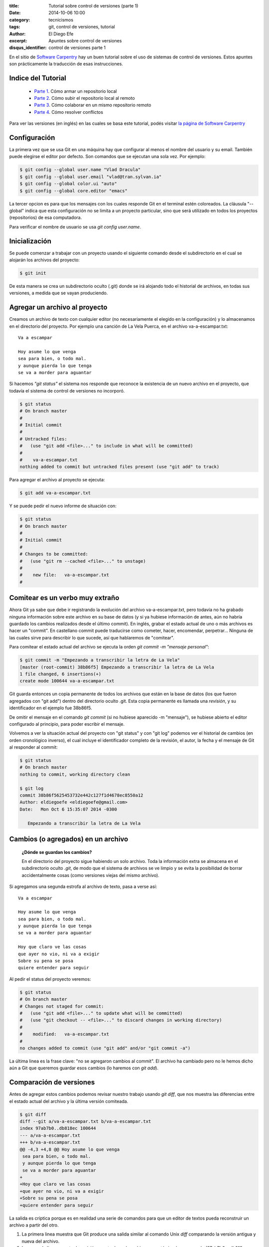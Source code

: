 :title: Tutorial sobre control de versiones (parte 1)
:date: 2014-10-06 10:00
:category: tecnicismos
:tags: git, control de versiones, tutorial
:author: El Diego Efe
:excerpt: Apuntes sobre control de versiones
:disqus_identifier: control de versiones parte 1

En el sitio de `Software Carpentry`_ hay un buen tutorial sobre el uso
de sistemas de control de versiones. Estos apuntes son prácticamente
la traducción de esas instrucciones.

.. _Software Carpentry: http://software-carpentry.org/

Indice del Tutorial
===================

   - `Parte 1`_. Cómo armar un repositorio local
   - `Parte 2`_. Cómo subir el repositorio local al remoto
   - `Parte 3`_. Cómo colaborar en un mismo repositorio remoto
   - `Parte 4`_. Cómo resolver conflictos

     .. _Parte 1: |filename|/2014-10-06-control-de-versiones-1.rst
     .. _Parte 2: |filename|/2014-10-07-control-de-versiones-2.rst
     .. _Parte 3: |filename|/2014-10-09-control-de-versiones-3.rst
     .. _Parte 4: |filename|/2014-10-10-control-de-versiones-4.rst

Para ver las versiones (en inglés) en las cuales se basa este
tutorial, podés visitar `la página de Software Carpentry`_

.. _la página de Software Carpentry: http://software-carpentry.org/v5/novice/git/

Configuración
=============

La primera vez que se usa Git en una máquina hay que configurar al
menos el nombre del usuario y su email. También puede elegirse el
editor por defecto. Son comandos que se ejecutan una sola vez. Por
ejemplo:

.. code-block:: powershell

   $ git config --global user.name "Vlad Dracula"
   $ git config --global user.email "vlad@tran.sylvan.ia"
   $ git config --global color.ui "auto"
   $ git config --global core.editor "emacs"

La tercer opcion es para que los mensajes con los cuales responde Git
en el terminal estén coloreados. La cláusula "--global" indica que
esta configuración no se limita a un proyecto particular, sino que
será utilizado en todos los proyectos (repositorios) de esa
computadora.

Para verificar el nombre de usuario se usa *git config
user.name*.

Inicialización
==============

Se puede comenzar a trabajar con un proyecto usando el siguiente
comando desde el subdirectorio en el cual se alojarán los archivos del
proyecto:

.. code-block:: powershell

   $ git init

De esta manera se crea un subdirectorio oculto (.git) donde se irá
alojando todo el historial de archivos, en todas sus versiones, a
medida que se vayan produciendo.

Agregar un archivo al proyecto
==============================

Creamos un archivo de texto con cualquier editor (no necesariamente el
elegido en la configuración) y lo almacenamos en el directorio del
proyecto. Por ejemplo una canción de La Vela Puerca, en el archivo
va-a-escampar.txt:

::

   Va a escampar

   Hoy asume lo que venga
   sea para bien, o todo mal.
   y aunque pierda lo que tenga
   se va a morder para aguantar

Si hacemos *"git status"* el sistema nos responde que reconoce la
existencia de un nuevo archivo en el proyecto, que todavía el sistema
de control de versiones no incorporó.

.. code-block:: console

   $ git status
   # On branch master
   #
   # Initial commit
   #
   # Untracked files:
   #   (use "git add <file>..." to include in what will be committed)
   #
   #	va-a-escampar.txt
   nothing added to commit but untracked files present (use "git add" to track)

Para agregar el archivo al proyecto se ejecuta:

.. code-block:: console

   $ git add va-a-escampar.txt

Y se puede pedir el nuevo informe de situación con:

.. code-block:: console

   $ git status
   # On branch master
   #
   # Initial commit
   #
   # Changes to be committed:
   #   (use "git rm --cached <file>..." to unstage)
   #
   #	new file:   va-a-escampar.txt
   #

Comitear es un verbo muy extraño
================================

Ahora Git ya sabe que debe ir registrando la evolución del archivo
va-a-escampar.txt, pero todavía no ha grabado ninguna información
sobre este archivo en su base de datos (y si ya hubiese información de
antes, aún no habría guardado los cambios realizados desde el último
commit). En inglés, grabar el estado actual de uno o más archivos es
hacer un "commit". En castellano commit puede traducirse como cometer,
hacer, encomendar, perpetrar... Ninguna de las cuales sirve para
describir lo que sucede, así que hablaremos de "comitear".

Para comitear el estado actual del archivo se ejecuta la orden *git
commit -m "mensaje personal"*:

.. code-block:: console

   $ git commit -m "Empezando a transcribir la letra de La Vela"
   [master (root-commit) 38b86f5] Empezando a transcribir la letra de La Vela
   1 file changed, 6 insertions(+)
   create mode 100644 va-a-escampar.txt

Git guarda entonces un copia permanente de todos los archivos que
están en la base de datos (los que fueron agregados con "git add")
dentro del directorio oculto .git. Esta copia permanente es llamada
una *revisión*, y su identificador en el ejemplo fue 38b86f5.

De omitir el mensaje en el comando *git commit* (si no
hubiese aparecido -m "mensaje"), se hubiese abierto el editor
configurado al principio, para poder escribir el mensaje.

Volvemos a ver la situación actual del proyecto con "git status" y con
"git log" podemos ver el historial de cambios (en orden cronológico
inverso), el cual incluye el identificador completo de la revisión, el
autor, la fecha y el mensaje de Git al responder al commit:

.. code-block:: console

   $ git status
   # On branch master
   nothing to commit, working directory clean

   $ git log
   commit 38b86f5625453732e442c127f1d4678ec8550a12
   Author: eldiegoefe <eldiegoefe@gmail.com>
   Date:   Mon Oct 6 15:35:07 2014 -0300

      Empezando a transcribir la letra de La Vela

Cambios (o agregados) en un archivo
===================================

   **¿Dónde se guardan los cambios?**

   En el directorio del proyecto sigue habiendo un solo archivo. Toda
   la información extra se almacena en el subdirectorio oculto
   *.git*, de modo que el sistema de archivos se ve limpio y se evita
   la posibilidad de borrar accidentalmente cosas (como versiones
   viejas del mismo archivo).

Si agregamos una segunda estrofa al archivo de texto, pasa a verse
así:

::

   Va a escampar

   Hoy asume lo que venga
   sea para bien, o todo mal.
   y aunque pierda lo que tenga
   se va a morder para aguantar

   Hoy que claro ve las cosas
   que ayer no vio, ni va a exigir
   Sobre su pena se posa
   quiere entender para seguir

Al pedir el status del proyecto veremos:

.. code-block:: console

   $ git status
   # On branch master
   # Changes not staged for commit:
   #   (use "git add <file>..." to update what will be committed)
   #   (use "git checkout -- <file>..." to discard changes in working directory)
   #
   #	modified:   va-a-escampar.txt
   #
   no changes added to commit (use "git add" and/or "git commit -a")

La última linea es la frase clave: "no se agregaron cambios al
commit". El archivo ha cambiado pero no le hemos dicho aún a Git que
queremos guardar esos cambios (lo haremos con *git add*).

Comparación de versiones
========================

Antes de agregar estos cambios podemos revisar nuestro trabajo usando
*git diff*, que nos muestra las diferencias entre el estado actual del
archivo y la última versión comiteada.

.. code-block:: console

   $ git diff
   diff --git a/va-a-escampar.txt b/va-a-escampar.txt
   index 97ab7b0..db818ec 100644
   --- a/va-a-escampar.txt
   +++ b/va-a-escampar.txt
   @@ -4,3 +4,8 @@ Hoy asume lo que venga
    sea para bien, o todo mal.
    y aunque pierda lo que tenga
    se va a morder para aguantar
   +
   +Hoy que claro ve las cosas
   +que ayer no vio, ni va a exigir
   +Sobre su pena se posa
   +quiere entender para seguir

La salida es críptica porque es en realidad una serie de comandos para
que un editor de textos pueda reconstruir un archivo a partir del
otro.

1. La primera linea muestra que Git produce una salida similar al
   comando Unix *diff* comparando la versión antigua y nueva del
   archivo.
2. La segunda linea muestra la revisión exacta de cada archivo que
   está siendo comparado (97ab7b0 y db818ec, etiquetas únicas
   generadas por la computadora para esas revisiones).
3. La linea restante muestra finalmente las lineas en las que aparecen
   las diferencias (marcando con "+" las lineas que se agregaron).

Cómo comitear los cambios
=========================

Si hacemos un commit de los cambios:

.. code-block:: console

   $ git commit -m "Agregada la segunda estrofa"
   # On branch master
   # Changes not staged for commit:
   #   (use "git add <file>..." to update what will be committed)
   #   (use "git checkout -- <file>..." to discard changes in working directory)
   #
   #	modified:   va-a-escampar.txt
   #
   no changes added to commit (use "git add" and/or "git commit -a")

**Ups. No se comitearon los cambios porque faltó agregarlos
antes**. Entonces, haremos:

.. code-block:: console

   $ git add va-a-escampar.txt
   $ git commit -m "Agregada la segunda estrofa"
   [master 6ae57e3] Agregada la segunda estrofa
   1 file changed, 5 insertions(+)

Git insiste en que agreguemos los archivos al conjunto de los que
querramos comitear antes de realmente hacerlo, porque quizás no
querramos comitear todo junto. Por ejemplo, supongamos que estamos
agregando algunas citas a un documento. Podríamos querer agregarlas
sin comitear el trabajo que estamos haciendo en las conclusiones (que
todavía no terminamos). *NOTA PERSONAL: ¡no entiendo! ¿De qué me sirve
agregar los cambios si no los "comiteo"?*

RESPUESTA: Para permitirlo, Git tiene una zona de almacenamiento
especial donde hace un seguimiento de cosas que fueron agregadas al
último conjunto de cambios, pero que aún no fueron comiteadas. Con
*git add* se colocan las novedades en este area, y luego *git commit*
las copia al espacio de almacenamiento de largo plazo.

.. image:: http://software-carpentry.org/v5/novice/git/img/git-staging-area.svg
   :scale: 100%
   :width: 100%
   :align: center
   :alt: git staging and commit areas

Veamos cómo nuestros cambios a un archivo se mueven desde nuestro
editor hacia la *staging area* (zona de preparación o también area de
ensayo) y hacia el almacenamiento de largo plazo. Primero, agregamos
otra estrofa:

::

   Llega la batalla
   y contra él estalla
   algún día va a escampar.
   y como sale de esta
   quiere la respuesta
   sabe que no es escapar.

Y analizamos las diferencias con *git diff*:

.. code-block:: console

   $ git diff
   diff --git a/va-a-escampar.txt b/va-a-escampar.txt
   index db818ec..0c33091 100644
   --- a/va-a-escampar.txt
   +++ b/va-a-escampar.txt
   @@ -9,3 +9,10 @@ Hoy que claro ve las cosas
    que ayer no vio, ni va a exigir
    Sobre su pena se posa
    quiere entender para seguir
   +
   +Llega la batalla
   +y contra él estalla
   +algún día va a escampar.
   +y como sale de esta
   +quiere la respuesta
   +sabe que no es escapar.

Git identifica las diferencias entre el archivo y la versión
intermedia (pero no comiteada), guardada en la *staging area* (la voy
a llamar *zona de preparación*). Si agregamos estos cambios al
almacenamiento intermedio, veremos lo siguiente:

.. code-block:: console

   $ git add va-a-escampar.txt
   $ git diff

Ahora no hay ninguna salida, porque el archivo actualmente en edición
es igual al que guardamos en la *zona de preparación*.

Sin embargo, si hacemos:

.. code-block:: console

   $ git diff --staged
   diff --git a/va-a-escampar.txt b/va-a-escampar.txt
   index db818ec..0c33091 100644
   --- a/va-a-escampar.txt
   +++ b/va-a-escampar.txt
   @@ -9,3 +9,10 @@ Hoy que claro ve las cosas
    que ayer no vio, ni va a exigir
    Sobre su pena se posa
    quiere entender para seguir
   +
   +Llega la batalla
   +y contra él estalla
   +algún día va a escampar.
   +y como sale de esta
   +quiere la respuesta
   +sabe que no es escapar.

Ahora nos está mostrando las diferencias entre el último cambio
comiteado (en el almacenamiento de largo plazo) y lo que hay en la
*zona de preparación*. Guardemos estos cambios:

.. code-block:: console

   $ git commit -m "Tercera estrofa agregada"
   [master 8f1eec1] Tercera estrofa agregada
    1 file changed, 7 insertions(+)

Vemos cómo quedó:

.. code-block:: console

   $ git status
   # On branch master
   nothing to commit, working directory clean

Y podemos examinar la historia de lo que fue sucediendo hasta ahora:

.. code-block:: console

   $ git log
   commit 8f1eec1836a9ace8a2cbab7e2c3341efa5c3a537
   Author: eldiegoefe <eldiegoefe@gmail.com>
   Date:   Mon Oct 6 19:55:10 2014 -0300

       Tercera estrofa agregada

   commit 6ae57e3d91a7a526a257df081d83a5b9be4e6d28
   Author: eldiegoefe <eldiegoefe@gmail.com>
   Date:   Mon Oct 6 16:54:40 2014 -0300

       Agregada la segunda estrofa

   commit 38b86f5625453732e442c127f1d4678ec8550a12
   Author: eldiegoefe <eldiegoefe@gmail.com>
   Date:   Mon Oct 6 15:35:07 2014 -0300

       Empezando a transcribir la letra de La Vela

Resumiendo, cuando queremos hacer cambios en nuestro repositorio,
primero tenemos que agregar los cambios a la *zona de preparación* (con
*git add*), y luego *comitear* los cambios ensayados al repositorio
(con *git commit*).

.. image:: http://software-carpentry.org/v5/novice/git/img/git-committing.svg
   :scale: 100%
   :width: 100%
   :align: center
   :alt: trabajando con git

Explorando el historial
=======================

Para ver lo que cambiamos, usamos *git diff* también, pero para
refiriéndonos a versiones viejas con la notación HEAD~1, HEAD~2, etc:

.. code-block:: console

   $ git diff HEAD~1 va-a-escampar.txt
   diff --git a/va-a-escampar.txt b/va-a-escampar.txt
   index db818ec..0c33091 100644
   --- a/va-a-escampar.txt
   +++ b/va-a-escampar.txt
   @@ -9,3 +9,10 @@ Hoy que claro ve las cosas
    que ayer no vio, ni va a exigir
    Sobre su pena se posa
    quiere entender para seguir
   +
   +Llega la batalla
   +y contra él estalla
   +algún día va a escampar.
   +y como sale de esta
   +quiere la respuesta
   +sabe que no es escapar.

.. code-block:: console

   $ git diff HEAD~2 va-a-escampar.txt
   diff --git a/va-a-escampar.txt b/va-a-escampar.txt
   index 97ab7b0..0c33091 100644
   --- a/va-a-escampar.txt
   +++ b/va-a-escampar.txt
   @@ -4,3 +4,15 @@ Hoy asume lo que venga
    sea para bien, o todo mal.
    y aunque pierda lo que tenga
    se va a morder para aguantar
   +
   +Hoy que claro ve las cosas
   +que ayer no vio, ni va a exigir
   +Sobre su pena se posa
   +quiere entender para seguir
   +
   +Llega la batalla
   +y contra él estalla
   +algún día va a escampar.
   +y como sale de esta
   +quiere la respuesta
   +sabe que no es escapar.

De esta manera construimos una cadena de revisiones. El extremo más
reciente de la cadena es HEAD; podemos referirnos a revisiones previas
usando la notación ~, de manera que HEAD~1 (se pronuncia "head menos
uno") significa "la revisión previa", mientras que HEAD~123 vuelve 123
revisiones hacia atrás, desde donde nos encontramos en la actualidad.

También nos podemos referir a las revisiones usando las cadenas largas
de dígitos y letras que Git muestra en los logs. Estos son IDs únicos
para los cambios, "únicos" significa realmente únicos: cada cambio a
cualquier conjunto de archivos en cualquier máquina tiene un
identificador de 40 caracteres. Nuestro primer commit nos dio el ID
38b86f5625453732e442c127f1d4678ec8550a12, así que probemos esto:

.. code-block:: console

   $ git diff 38b86f5625453732e442c127f1d4678ec8550a12 va-a-escampar.txt
   diff --git a/va-a-escampar.txt b/va-a-escampar.txt
   index 97ab7b0..0c33091 100644
   --- a/va-a-escampar.txt
   +++ b/va-a-escampar.txt
   @@ -4,3 +4,15 @@ Hoy asume lo que venga
    sea para bien, o todo mal.
    y aunque pierda lo que tenga
    se va a morder para aguantar
   +
   +Hoy que claro ve las cosas
   +que ayer no vio, ni va a exigir
   +Sobre su pena se posa
   +quiere entender para seguir
   +
   +Llega la batalla
   +y contra él estalla
   +algún día va a escampar.
   +y como sale de esta
   +quiere la respuesta
   +sabe que no es escapar.

Para no tipear cadenas de 40 números, Git permite usar los primeros de
la cadena, con el mismo resultado:

.. code-block:: console

   $ git diff 38b86f5 va-a-escampar.txt

Recuperar versiones antiguas
============================

De acuerdo: podemos grabar cambios a los archivos y ver qué hemos
cambiado. Pero ¿cómo restauramos versiones viejas de las cosas?
Supongamos que sobreescribimos accidentalmente nuestro archivo
va-a-escampar.txt, que pasa a contener sólo la siguiente linea:

::

   no va a escampar nada

El comando *cat* muestra el contenido del archivo:

.. code-block:: console

   $ cat va-a-escampar.txt
   no va a escampar nada

Con *git status* nos enteramos que el archivo ha cambiado, pero esos
cambios aún no pasaron a la *zona de preparación* (*staging area*).

.. code-block:: console

   $ git status
   # On branch master
   # Changes not staged for commit:
   #   (use "git add <file>..." to update what will be committed)
   #   (use "git checkout -- <file>..." to discard changes in working directory)
   #
   #	modified:   va-a-escampar.txt
   #
   no changes added to commit (use "git add" and/or "git commit -a")

Podemos volver atrás, dejando las cosas como estaban antes, usando
*git checkout*:

.. code-block:: console

   $ git checkout HEAD va-a-escampar.txt
   $ cat va-a-escampar.txt

   Va a escampar

   Hoy asume lo que venga
   sea para bien, o todo mal.
   y aunque pierda lo que tenga
   se va a morder para aguantar

   Hoy que claro ve las cosas
   que ayer no vio, ni va a exigir
   Sobre su pena se posa
   quiere entender para seguir

   Llega la batalla
   y contra él estalla
   algún día va a escampar.
   y como sale de esta
   quiere la respuesta
   sabe que no es escapar.

Con *git checkout* se recupera una versión anterior de un archivo. En
este caso, le estamos pidiendo a Git que recupere la versión del
archivo guardada en HEAD, que fue la última revisión guardada. Si
quisiéramos ir más atrás podríamos usar un identificador de revisión:

.. code-block:: console

   $ git checkout 38b86f5 va-a-escampar.txt

Es importante recordar que debemos usar el número de revisión que
identifica el estado del repositorio antes del cambio que estamos
tratando de revertir. Un error común es usar el número de revisión del
commit en el cual hicimos el cambio del cual estamos tratando de
deshacernos. En el ejemplo de abajo queremos recobrar el estado
inmediatamente anterior al commit más reciente (HEAD~1), que es la
revisión 6ae57e3d9 (en la figura -realizada con otro ejemplo-
corresponde a la revision f22b25e):


.. image:: http://software-carpentry.org/v5/novice/git/img/git-checkout.svg
   :scale: 90%
   :width: 100%
   :align: center
   :alt: retornando a una revisión anterior de un archivo

El diagrama siguiento ilustra el modo en que puede verse la historia
de un archivo (moviéndose hacia atrás desde HEAD, la versión más
recientemente comiteada):


.. image:: http://software-carpentry.org/v5/novice/git/img/git-when-revisions-updated.svg
   :scale: 90%
   :width: 100%
   :align: center
   :alt: historia de las revisiones de un archivo

::

    Simplificando un caso común

    Si mirás cuidadosamente la salida de *git status*, vas a ver esta
    ayuda:

    (use "git checkout -- <file>..." to discard changes in working directory)

    Tal como afirma, *git checkout* sin un identificador de versión
    restaura los archivos al estado guardado en HEAD. El guión doble -- es
    necesario para separar los nombres de los archivos siendo recuperados
    del comando mismo: sin esos guiones, Git trataría de usar el nombre
    del archivo como identificador de la revisión a la cual se desea volver.

El hecho de que los archivos puedan recuperarse o revertirse uno por
uno tiende a cambiar el modo en que la gente organiza su trabajo. Si
todo estuviese en un solo gran archivo, entonces es dificil (si no
imposible) deshacer los cambios a la introducción sin también deshacer
los cambios hechos a continuación a la conclusión. Por otra parte, si
la introducción y la conclusión estuviesen en archivos separados,
entonces sería más fácil moverse hacia atrás y hacia adelante en el
tiempo.

Ignorando cosas
===============

Vamos a ver qué hacer con los archivos del mismo directorio que no
queremos incluir en el sistema de control de versiones. Agregamos
algunos archivos vacíos: a.dat

.. code-block:: console

   $ mkdir results
   $ touch a.dat b.dat c.dat results/a.out results/b.out

Y vemos qué dice Git:

.. code-block:: console

   $ git status
   # On branch master
   # Untracked files:
   #   (use "git add <file>..." to include in what will be committed)
   #
   #	a.dat
   #	b.dat
   #	c.dat
   #	results/
   nothing added to commit but untracked files present (use "git add"
   to track)

Colocar estos archivos bajo control de versiones sería un desperdicio
de espacio en disco. Peor aún, tenerlos listados nos distraería de los
cambios que realmente importan, de manera que debemos decirle a Git
que los ignore, creando un archivo en el directorio raiz del
proyecto. Al archivo lo llamamos *.gitignore*.

Dentro de *.gitignore* colocamos los patrones para ignorar archivos,
en este caso los archivos que terminen en *.dat* y los archivos que se
encuentren en el subdirectorio *results* (si cualquiera de estos
archivos hubiese estado siendo parte del control de versiones, Git
continuará considerándolo a pesar de figurar en *.gitignore*). Al listar
el contenido de *.gitignore* deberíamos obtener esto:

.. code-block:: console

   $ cat .gitignore
   *.dat
   results/

Si pedimos el status del proyecto, la salida se verá mucho más limpia
que antes:

.. code-block:: console

   $ git status
   # On branch master
   # Untracked files:
   #   (use "git add <file>..." to include in what will be committed)
   #
   #	.gitignore
   nothing added to commit but untracked files present (use "git add" to track)

La única cosa que Git advierte ahora es el archivo *.gitignore*
recientemente creado. Podríamos creer que no querríamos incorporarlo
al control de versiones, pero todos con quienes
compartimos el repositorio probablemente querrían ignorar las mismas
cosas que estamos ignorando nosotros. Así que agregamos y comiteamos
este archivo (oculto, pues empieza con un punto):

.. code-block:: console

   $ git add .gitignore
   $ git commit -m "Agregado del archivo de ignorancias"
   $ git status
   # On branch master
   nothing to commit, working directory clean

Como un extra, al usar *.gitignore* evitamos agregar accidentalmente
archivos que no queremos al repositorio.

.. code-block:: console

   $ git add a.dat
   The following paths are ignored by one of your .gitignore files:
   a.dat
   Use -f if you really want to add them.
   fatal: no files added

Si queremos realmente pasar por alto los seteos de *.gitignore*,
podemos usar *git add -f* para forzar a Git a agregar algo. Siempre
podemos ver la situación de los archivos ignorados si quisiéramos:

.. code-block:: console

   $ git status --ignored

   # On branch master
   # Ignored files:
   #  (use "git add -f <file>..." to include in what will be committed)
   #
   #        a.dat
   #        b.dat
   #        c.dat
   #        results/

   nothing to commit, working directory clean

Claves
======

   Usar **git config** para configurar un usuario, dirección de email,
   editor y otras preferencias (todas estas cosas son válidas para una
   máquina)

   Con **git init** se inicializa un repositorio

   Con **git status** se muestra la situación de un repositorio

   Los archivos puedes almacenarse en el directorio de trabajo (que los
   usuarios ven), la *zona de preparación* o *staging area* (desde donde
   se realizará el próximo commit) y el repositorio local (donde las
   instantáneas son almacenadas permanentemente).

   Con **git add** se agregan archivos a la *zona de preparación*.

   Con **git commit** se crea una instantanea de la *zona de preparación*
   en el repositorio local.

   Siempre escribir un mensaje al comitear cambios (con **git commit -m
   "mensaje"**).

   Con **git diff** se muestran las diferencias entre versiones.

   Con **git checkout** se recuperan viejas versiones de un archivo.

   El archivo **.gitignore** indica a Git los archivos a ser ignorados
   por el sistema de control de versiones.
